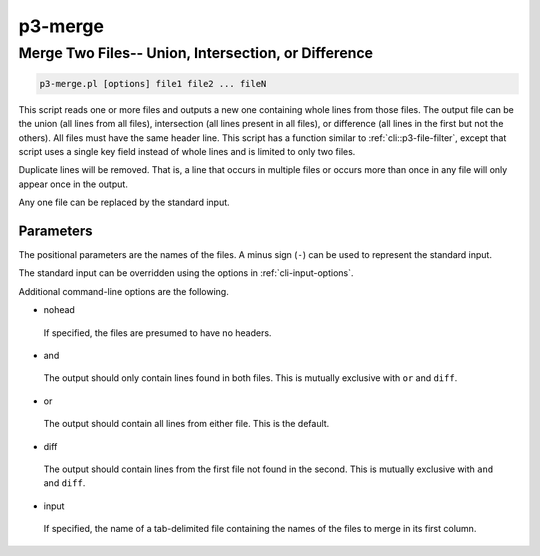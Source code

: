 .. _cli::p3-merge:


########
p3-merge
########


****************************************************
Merge Two Files-- Union, Intersection, or Difference
****************************************************



.. code-block:: perl

     p3-merge.pl [options] file1 file2 ... fileN


This script reads one or more files and outputs a new one containing whole lines from those files. The output file can be the union (all lines from all files),
intersection (all lines present in all files), or difference (all lines in the first but not the others). All files must have the same header line.
This script has a function similar to :ref:`cli::p3-file-filter`, except that script uses a single key field instead of whole lines and is limited to only two files.

Duplicate lines will be removed. That is, a line that occurs in multiple files or occurs more than once in any file will only appear once in the output.

Any one file can be replaced by the standard input.

Parameters
==========


The positional parameters are the names of the files. A minus sign (\ ``-``\ ) can be used to represent the standard input.

The standard input can be overridden using the options in :ref:`cli-input-options`.

Additional command-line options are the following.


- nohead
 
 If specified, the files are presumed to have no headers.
 


- and
 
 The output should only contain lines found in both files. This is mutually exclusive with \ ``or``\  and \ ``diff``\ .
 


- or
 
 The output should contain all lines from either file. This is the default.
 


- diff
 
 The output should contain lines from the first file not found in the second. This is mutually exclusive with \ ``and``\  and \ ``diff``\ .
 


- input
 
 If specified, the name of a tab-delimited file containing the names of the files to merge in its first column.
 



